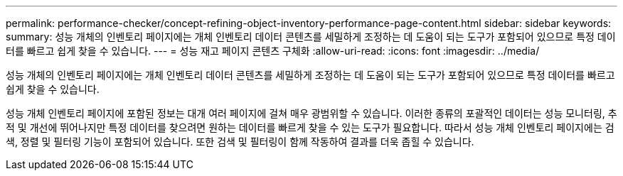 ---
permalink: performance-checker/concept-refining-object-inventory-performance-page-content.html 
sidebar: sidebar 
keywords:  
summary: 성능 개체의 인벤토리 페이지에는 개체 인벤토리 데이터 콘텐츠를 세밀하게 조정하는 데 도움이 되는 도구가 포함되어 있으므로 특정 데이터를 빠르고 쉽게 찾을 수 있습니다. 
---
= 성능 재고 페이지 콘텐츠 구체화
:allow-uri-read: 
:icons: font
:imagesdir: ../media/


[role="lead"]
성능 개체의 인벤토리 페이지에는 개체 인벤토리 데이터 콘텐츠를 세밀하게 조정하는 데 도움이 되는 도구가 포함되어 있으므로 특정 데이터를 빠르고 쉽게 찾을 수 있습니다.

성능 개체 인벤토리 페이지에 포함된 정보는 대개 여러 페이지에 걸쳐 매우 광범위할 수 있습니다. 이러한 종류의 포괄적인 데이터는 성능 모니터링, 추적 및 개선에 뛰어나지만 특정 데이터를 찾으려면 원하는 데이터를 빠르게 찾을 수 있는 도구가 필요합니다. 따라서 성능 개체 인벤토리 페이지에는 검색, 정렬 및 필터링 기능이 포함되어 있습니다. 또한 검색 및 필터링이 함께 작동하여 결과를 더욱 좁힐 수 있습니다.
